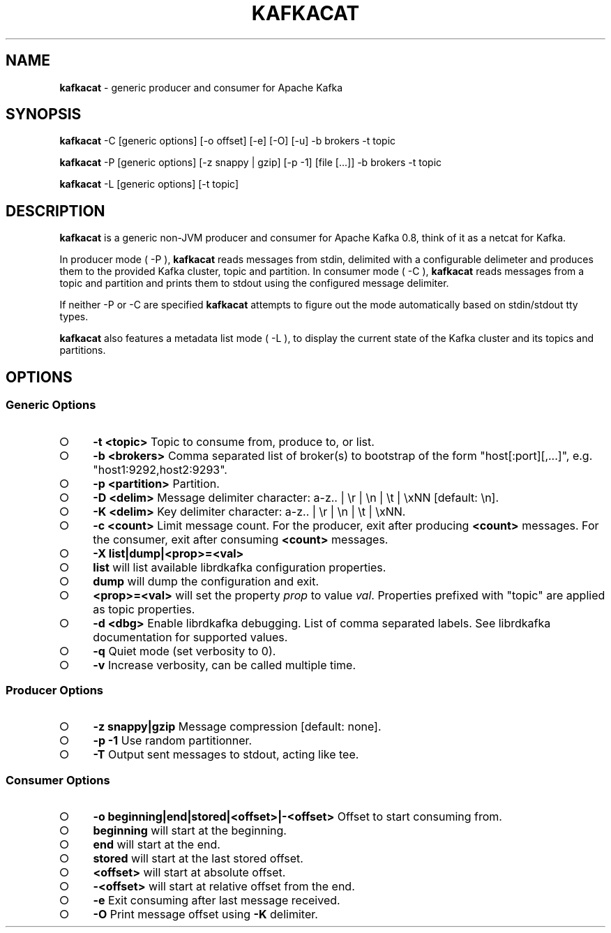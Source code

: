 .\" generated with Ronn/v0.7.3
.\" http://github.com/rtomayko/ronn/tree/0.7.3
.
.TH "KAFKACAT" "1" "January 2015" "" ""
.
.SH "NAME"
\fBkafkacat\fR \- generic producer and consumer for Apache Kafka
.
.SH "SYNOPSIS"
\fBkafkacat\fR \-C [generic options] [\-o offset] [\-e] [\-O] [\-u] \-b brokers \-t topic
.
.P
\fBkafkacat\fR \-P [generic options] [\-z snappy | gzip] [\-p \-1] [file [\|\.\|\.\|\.]] \-b brokers \-t topic
.
.P
\fBkafkacat\fR \-L [generic options] [\-t topic]
.
.SH "DESCRIPTION"
\fBkafkacat\fR is a generic non\-JVM producer and consumer for Apache Kafka 0\.8, think of it as a netcat for Kafka\.
.
.P
In producer mode ( \-P ), \fBkafkacat\fR reads messages from stdin, delimited with a configurable delimeter and produces them to the provided Kafka cluster, topic and partition\. In consumer mode ( \-C ), \fBkafkacat\fR reads messages from a topic and partition and prints them to stdout using the configured message delimiter\.
.
.P
If neither \-P or \-C are specified \fBkafkacat\fR attempts to figure out the mode automatically based on stdin/stdout tty types\.
.
.P
\fBkafkacat\fR also features a metadata list mode ( \-L ), to display the current state of the Kafka cluster and its topics and partitions\.
.
.SH "OPTIONS"
.
.SS "Generic Options"
.
.IP "\[ci]" 4
\fB\-t <topic>\fR Topic to consume from, produce to, or list\.
.
.IP "\[ci]" 4
\fB\-b <brokers>\fR Comma separated list of broker(s) to bootstrap of the form "host[:port][,\|\.\|\.\|\.]", e\.g\. "host1:9292,host2:9293"\.
.
.IP "\[ci]" 4
\fB\-p <partition>\fR Partition\.
.
.IP "\[ci]" 4
\fB\-D <delim>\fR Message delimiter character: a\-z\.\. | \er | \en | \et | \exNN [default: \en]\.
.
.IP "\[ci]" 4
\fB\-K <delim>\fR Key delimiter character: a\-z\.\. | \er | \en | \et | \exNN\.
.
.IP "\[ci]" 4
\fB\-c <count>\fR Limit message count\. For the producer, exit after producing \fB<count>\fR messages\. For the consumer, exit after consuming \fB<count>\fR messages\.
.
.IP "\[ci]" 4
\fB\-X list|dump|<prop>=<val>\fR
.
.IP "\[ci]" 4
\fBlist\fR will list available librdkafka configuration properties\.
.
.IP "\[ci]" 4
\fBdump\fR will dump the configuration and exit\.
.
.IP "\[ci]" 4
\fB<prop>=<val>\fR will set the property \fIprop\fR to value \fIval\fR\. Properties prefixed with "topic" are applied as topic properties\.
.
.IP "" 0

.
.IP "\[ci]" 4
\fB\-d <dbg>\fR Enable librdkafka debugging\. List of comma separated labels\. See librdkafka documentation for supported values\.
.
.IP "\[ci]" 4
\fB\-q\fR Quiet mode (set verbosity to 0)\.
.
.IP "\[ci]" 4
\fB\-v\fR Increase verbosity, can be called multiple time\.
.
.IP "" 0
.
.SS "Producer Options"
.
.IP "\[ci]" 4
\fB\-z snappy|gzip\fR Message compression [default: none]\.
.
.IP "\[ci]" 4
\fB\-p \-1\fR Use random partitionner\.
.
.IP "\[ci]" 4
\fB\-T\fR Output sent messages to stdout, acting like tee\.
.
.IP "" 0
.
.SS "Consumer Options"
.
.IP "\[ci]" 4
\fB\-o beginning|end|stored|<offset>|\-<offset>\fR Offset to start consuming from\.
.
.IP "\[ci]" 4
\fBbeginning\fR will start at the beginning\.
.
.IP "\[ci]" 4
\fBend\fR will start at the end\.
.
.IP "\[ci]" 4
\fBstored\fR will start at the last stored offset\.
.
.IP "\[ci]" 4
\fB<offset>\fR will start at absolute offset\.
.
.IP "\[ci]" 4
\fB\-<offset>\fR will start at relative offset from the end\.
.
.IP "" 0

.
.IP "\[ci]" 4
\fB\-e\fR Exit consuming after last message received\.
.
.IP "\[ci]" 4
\fB\-O\fR Print message offset using \fB\-K\fR delimiter\.
.
.IP "" 0

